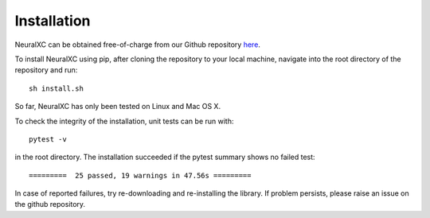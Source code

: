 
Installation
===================

NeuralXC can be obtained free-of-charge from our Github repository `here <https://github.com/semodi/neuralxc>`_.

To install NeuralXC using pip, after cloning the repository to your local machine, navigate into the root directory of the repository and run::

  sh install.sh

So far, NeuralXC has only been tested on Linux and Mac OS X.

To check the integrity of the installation, unit tests can be run with::

  pytest -v

in the root directory. The installation succeeded if the pytest summary shows no failed test::


  =========  25 passed, 19 warnings in 47.56s =========


In case of reported failures, try re-downloading and re-installing the library. If problem persists,
please raise an issue on the github repository.
